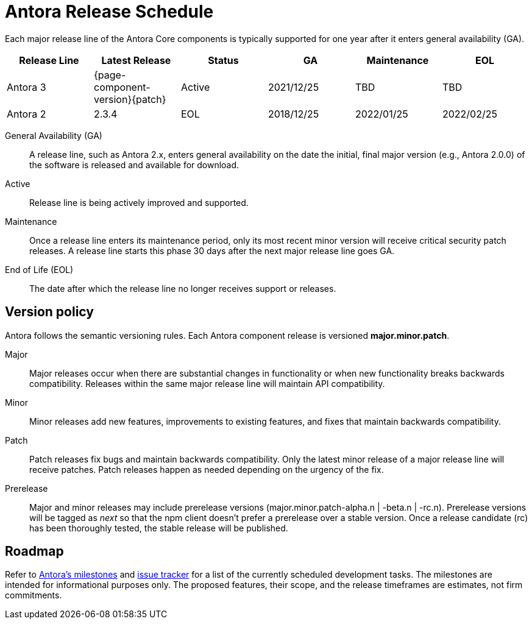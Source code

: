 = Antora Release Schedule
:navtitle: Release Schedule
:page-aliases: version-and-lifecycle-policies.adoc, project/roadmap.adoc
:table-caption!:

Each major release line of the Antora Core components is typically supported for one year after it enters general availability (GA).

[cols=6*]
|===
|Release Line |Latest Release |Status |GA |Maintenance |EOL

|Antora 3
|{page-component-version}{patch}
|Active
|2021/12/25
|TBD
|TBD

|Antora 2
|2.3.4
|EOL
|2018/12/25
|2022/01/25
|2022/02/25

|===

General Availability (GA):: A release line, such as Antora 2.x, enters general availability on the date the initial, final major version (e.g., Antora 2.0.0) of the software is released and available for download.

Active:: Release line is being actively improved and supported.

Maintenance:: Once a release line enters its maintenance period, only its most recent minor version will receive critical security patch releases.
A release line starts this phase 30 days after the next major release line goes GA.

End of Life (EOL):: The date after which the release line no longer receives support or releases.

== Version policy

Antora follows the semantic versioning rules.
Each Antora component release is versioned *major.minor.patch*.

Major::
Major releases occur when there are substantial changes in functionality or when new functionality breaks backwards compatibility.
Releases within the same major release line will maintain API compatibility.

Minor::
Minor releases add new features, improvements to existing features, and fixes that maintain backwards compatibility.

Patch::
Patch releases fix bugs and maintain backwards compatibility.
Only the latest minor release of a major release line will receive patches.
Patch releases happen as needed depending on the urgency of the fix.

Prerelease::
Major and minor releases may include prerelease versions (major.minor.patch-alpha.n | -beta.n | -rc.n).
Prerelease versions will be tagged as _next_ so that the npm client doesn't prefer a prerelease over a stable version.
Once a release candidate (rc) has been thoroughly tested, the stable release will be published.

[#roadmap]
== Roadmap

Refer to https://gitlab.com/antora/antora/-/milestones[Antora's milestones^] and https://gitlab.com/antora/antora/issues[issue tracker^] for a list of the currently scheduled development tasks.
The milestones are intended for informational purposes only.
The proposed features, their scope, and the release timeframes are estimates, not firm commitments.
